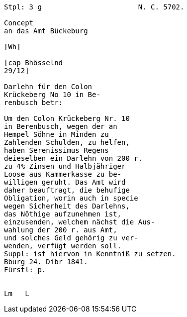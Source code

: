 ....
Stpl: 3 g                       N. C. 5702.

Concept
an das Amt Bückeburg

[Wh]           
                
[cap Bhösselnd  
29/12]          

Darlehn für den Colon                 
Krückeberg No 10 in Be-
renbusch betr:

Um den Colon Krückeberg Nr. 10                          
in Berenbusch, wegen der an                             
Hempel Söhne in Minden zu                               
Zahlenden Schulden, zu helfen,                          
haben Serenissimus Regens                               
deieselben ein Darlehn von 200 r.                       
zu 4% Zinsen und Halbjähriger                           
Loose aus Kammerkasse zu be-                            
willigen geruht. Das Amt wird                           
daher beauftragt, die behufige                          
Obligation, worin auch in specie                        
wegen Sicherheit des Darlehns,                          
das Nöthige aufzunehmen ist,                            
einzusenden, welchem nächst die Aus-                    
wahlung der 200 r. aus Amt,                             
und solches Geld gehörig zu ver-                        
wenden, verfügt werden soll.                            
Suppl: ist hiervon in Kenntniß zu setzen.               
Bburg 24. Dibr 1841.
Fürstl: p.


Lm   L
....

